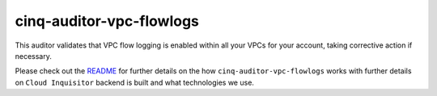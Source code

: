 *************************
cinq-auditor-vpc-flowlogs
*************************

This auditor validates that VPC flow logging is enabled within all your VPCs for your account, taking corrective action if necessary.

Please check out the `README <https://github.com/RiotGames/cloud-inquisitor/blob/master/docs/backend/README.rst>`_ 
for further details on the how ``cinq-auditor-vpc-flowlogs`` works with further details on ``Cloud Inquisitor`` backend is built and what technologies we use.
